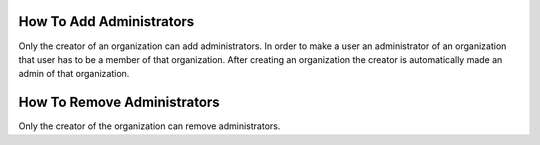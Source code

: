 How To Add Administrators
=========================

Only the creator of an organization can add administrators. In order to make a user an administrator of an organization that user has to be a member of that organization.
After creating an organization the creator is automatically made an admin of that organization.

How To Remove Administrators
============================

Only the creator of the organization can remove administrators. 